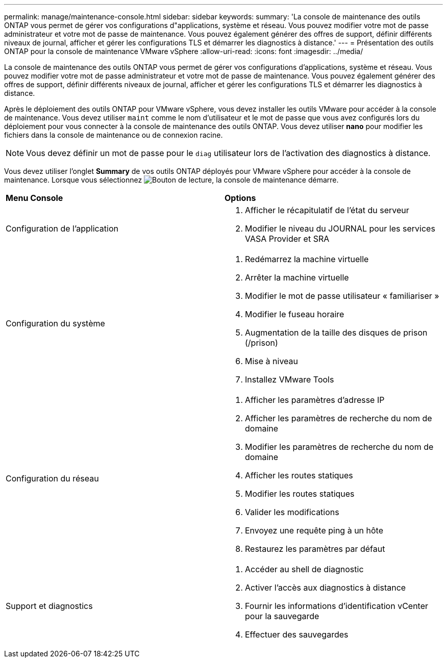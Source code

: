 ---
permalink: manage/maintenance-console.html 
sidebar: sidebar 
keywords:  
summary: 'La console de maintenance des outils ONTAP vous permet de gérer vos configurations d"applications, système et réseau. Vous pouvez modifier votre mot de passe administrateur et votre mot de passe de maintenance. Vous pouvez également générer des offres de support, définir différents niveaux de journal, afficher et gérer les configurations TLS et démarrer les diagnostics à distance.' 
---
= Présentation des outils ONTAP pour la console de maintenance VMware vSphere
:allow-uri-read: 
:icons: font
:imagesdir: ../media/


[role="lead"]
La console de maintenance des outils ONTAP vous permet de gérer vos configurations d'applications, système et réseau. Vous pouvez modifier votre mot de passe administrateur et votre mot de passe de maintenance. Vous pouvez également générer des offres de support, définir différents niveaux de journal, afficher et gérer les configurations TLS et démarrer les diagnostics à distance.

Après le déploiement des outils ONTAP pour VMware vSphere, vous devez installer les outils VMware pour accéder à la console de maintenance. Vous devez utiliser  `maint` comme le nom d'utilisateur et le mot de passe que vous avez configurés lors du déploiement pour vous connecter à la console de maintenance des outils ONTAP. Vous devez utiliser *nano* pour modifier les fichiers dans la console de maintenance ou de connexion racine.


NOTE: Vous devez définir un mot de passe pour le `diag` utilisateur lors de l'activation des diagnostics à distance.

Vous devez utiliser l'onglet *Summary* de vos outils ONTAP déployés pour VMware vSphere pour accéder à la console de maintenance. Lorsque vous sélectionnez image:../media/launch-maintenance-console.gif["Bouton de lecture"], la console de maintenance démarre.

|===


| *Menu Console* | *Options* 


 a| 
Configuration de l'application
 a| 
. Afficher le récapitulatif de l'état du serveur
. Modifier le niveau du JOURNAL pour les services VASA Provider et SRA




 a| 
Configuration du système
 a| 
. Redémarrez la machine virtuelle
. Arrêter la machine virtuelle
. Modifier le mot de passe utilisateur « familiariser »
. Modifier le fuseau horaire
. Augmentation de la taille des disques de prison (/prison)
. Mise à niveau
. Installez VMware Tools




 a| 
Configuration du réseau
 a| 
. Afficher les paramètres d'adresse IP
. Afficher les paramètres de recherche du nom de domaine
. Modifier les paramètres de recherche du nom de domaine
. Afficher les routes statiques
. Modifier les routes statiques
. Valider les modifications
. Envoyez une requête ping à un hôte
. Restaurez les paramètres par défaut




 a| 
Support et diagnostics
 a| 
. Accéder au shell de diagnostic
. Activer l'accès aux diagnostics à distance
. Fournir les informations d'identification vCenter pour la sauvegarde
. Effectuer des sauvegardes


|===